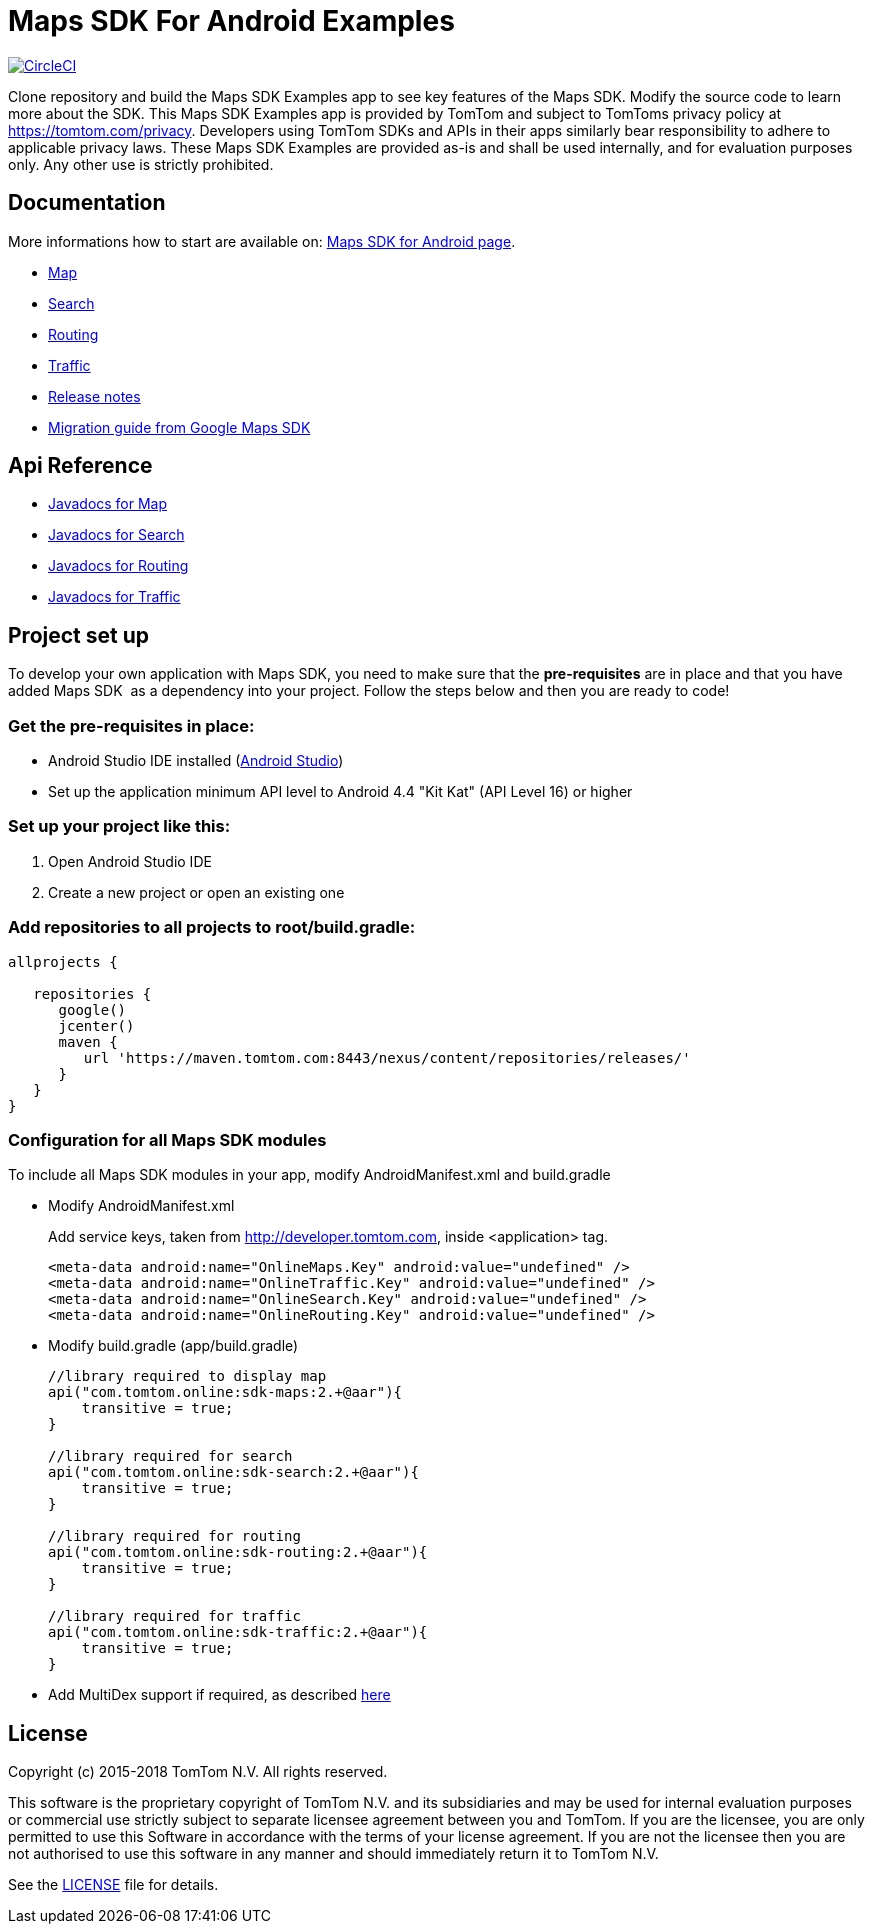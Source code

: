 = Maps SDK For Android Examples

image:https://circleci.com/gh/tomtom-international/maps-sdk-for-android-examples/tree/master.svg?style=svg["CircleCI", link="https://circleci.com/gh/tomtom-international/maps-sdk-for-android-examples/tree/master"]

Clone repository and build the Maps SDK Examples app to see key features of the Maps SDK.
Modify the source code to learn more about the SDK.
This Maps SDK Examples app is provided by TomTom and subject to TomToms privacy policy at https://www.tomtom.com/privacy/[https://tomtom.com/privacy].
Developers using TomTom SDKs and APIs in their apps similarly bear responsibility to adhere to applicable privacy laws.
These Maps SDK Examples are provided as-is and shall be used internally, and for evaluation purposes only. Any other use is strictly prohibited.

== Documentation

More informations how to start are available on: https://developer.tomtom.com/maps-android-sdk/downloads-0[Maps SDK for Android page].

* https://developer.tomtom.com/maps-android-sdk/map[Map]
* https://developer.tomtom.com/maps-android-sdk/search[Search]
* https://developer.tomtom.com/maps-android-sdk/routing[Routing]
* https://developer.tomtom.com/maps-sdk-android/traffic[Traffic]
* https://developer.tomtom.com/maps-sdk-android/release-notes[Release notes]
* https://developer.tomtom.com/maps-sdk-android/migrate-google-maps-tomtom[Migration guide from Google Maps SDK]

== Api Reference

* https://developer.tomtom.com/maps-sdk-android/api-reference[Javadocs for Map]
* https://developer.tomtom.com/maps-android-sdk/api-reference-1[Javadocs for Search]
* https://developer.tomtom.com/maps-android-sdk/api-reference[Javadocs for Routing]
* https://developer.tomtom.com/maps-sdk-android/api-reference-0[Javadocs for Traffic]

== Project set up

To develop your own application with Maps SDK, you need to make sure that the *pre-requisites* are in place and that you have added Maps SDK  as a dependency into your project. Follow the steps below and then you are ready to code!


[[pre-requisites]]
=== Get the pre-requisites in place:

* Android Studio IDE installed (https://developer.android.com/studio/index.html[Android Studio])
* Set up the application minimum API level to Android 4.4 "Kit Kat" (API Level 16) or higher

[[setting-up-a-project]]
=== Set up your project like this:

1.  Open Android Studio IDE
2.  Create a new project or open an existing one


[[projects-access]]
=== Add repositories to all projects to root/build.gradle:

[source,shell,indent=0]
----
allprojects {

   repositories {
      google()
      jcenter()
      maven {
         url 'https://maven.tomtom.com:8443/nexus/content/repositories/releases/'
      }
   }   
}
----

=== Configuration for all Maps SDK modules

To include all Maps SDK modules in your app, modify AndroidManifest.xml
and build.gradle  

* Modify AndroidManifest.xml

+
Add service keys, taken from http://developer.tomtom.com, inside <application> tag.

+
[source,shell,indent=0]
----
<meta-data android:name="OnlineMaps.Key" android:value="undefined" />
<meta-data android:name="OnlineTraffic.Key" android:value="undefined" />
<meta-data android:name="OnlineSearch.Key" android:value="undefined" />
<meta-data android:name="OnlineRouting.Key" android:value="undefined" />
----

* Modify build.gradle (app/build.gradle)

+
[source,shell,indent=0]
----
//library required to display map
api("com.tomtom.online:sdk-maps:2.+@aar"){
    transitive = true;
}

//library required for search
api("com.tomtom.online:sdk-search:2.+@aar"){
    transitive = true;
}

//library required for routing
api("com.tomtom.online:sdk-routing:2.+@aar"){
    transitive = true;
}

//library required for traffic
api("com.tomtom.online:sdk-traffic:2.+@aar"){
    transitive = true;
}
----

* Add MultiDex support if required, as described https://developer.android.com/studio/build/multidex.html[here]

== License

Copyright (c) 2015-2018 TomTom N.V. All rights reserved.

This software is the proprietary copyright of TomTom N.V. and its subsidiaries and may be used
for internal evaluation purposes or commercial use strictly subject to separate licensee
agreement between you and TomTom. If you are the licensee, you are only permitted to use
this Software in accordance with the terms of your license agreement. If you are not the
licensee then you are not authorised to use this software in any manner and should
immediately return it to TomTom N.V.

See the <<LICENSE#,LICENSE>> file for details.


